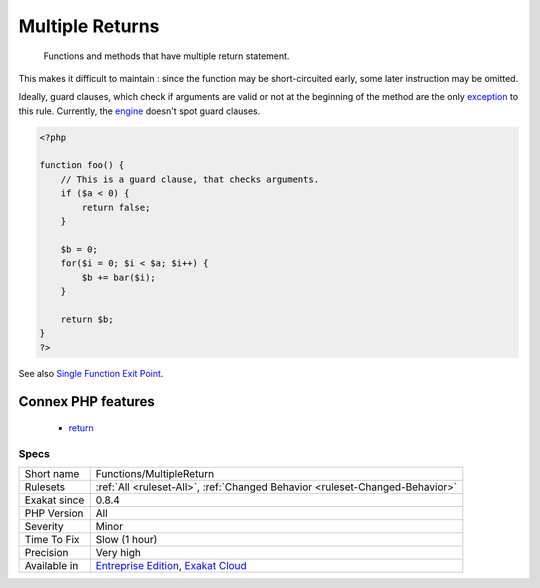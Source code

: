 .. _functions-multiplereturn:

.. _multiple-returns:

Multiple Returns
++++++++++++++++

  Functions and methods that have multiple return statement. 

This makes it difficult to maintain : since the function may be short-circuited early, some later instruction may be omitted.

Ideally, guard clauses, which check if arguments are valid or not at the beginning of the method are the only `exception <https://www.php.net/exception>`_ to this rule.
Currently, the `engine <https://www.php.net/engine>`_ doesn't spot guard clauses.

.. code-block:: php
   
   <?php
   
   function foo() {
       // This is a guard clause, that checks arguments. 
       if ($a < 0) {
           return false;
       }
       
       $b = 0;
       for($i = 0; $i < $a; $i++) {
           $b += bar($i);
       }
       
       return $b;
   }
   ?>

See also `Single Function Exit Point <http://wiki.c2.com/?SingleFunctionExitPoint>`_.

Connex PHP features
-------------------

  + `return <https://php-dictionary.readthedocs.io/en/latest/dictionary/return.ini.html>`_


Specs
_____

+--------------+-------------------------------------------------------------------------------------------------------------------------+
| Short name   | Functions/MultipleReturn                                                                                                |
+--------------+-------------------------------------------------------------------------------------------------------------------------+
| Rulesets     | :ref:`All <ruleset-All>`, :ref:`Changed Behavior <ruleset-Changed-Behavior>`                                            |
+--------------+-------------------------------------------------------------------------------------------------------------------------+
| Exakat since | 0.8.4                                                                                                                   |
+--------------+-------------------------------------------------------------------------------------------------------------------------+
| PHP Version  | All                                                                                                                     |
+--------------+-------------------------------------------------------------------------------------------------------------------------+
| Severity     | Minor                                                                                                                   |
+--------------+-------------------------------------------------------------------------------------------------------------------------+
| Time To Fix  | Slow (1 hour)                                                                                                           |
+--------------+-------------------------------------------------------------------------------------------------------------------------+
| Precision    | Very high                                                                                                               |
+--------------+-------------------------------------------------------------------------------------------------------------------------+
| Available in | `Entreprise Edition <https://www.exakat.io/entreprise-edition>`_, `Exakat Cloud <https://www.exakat.io/exakat-cloud/>`_ |
+--------------+-------------------------------------------------------------------------------------------------------------------------+


